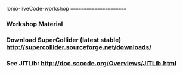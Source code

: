 Ionio-liveCode-workshop
=======================
*** Workshop Material
*** Download SuperCollider (latest stable) http://supercollider.sourceforge.net/downloads/
*** See JITLib: http://doc.sccode.org/Overviews/JITLib.html
